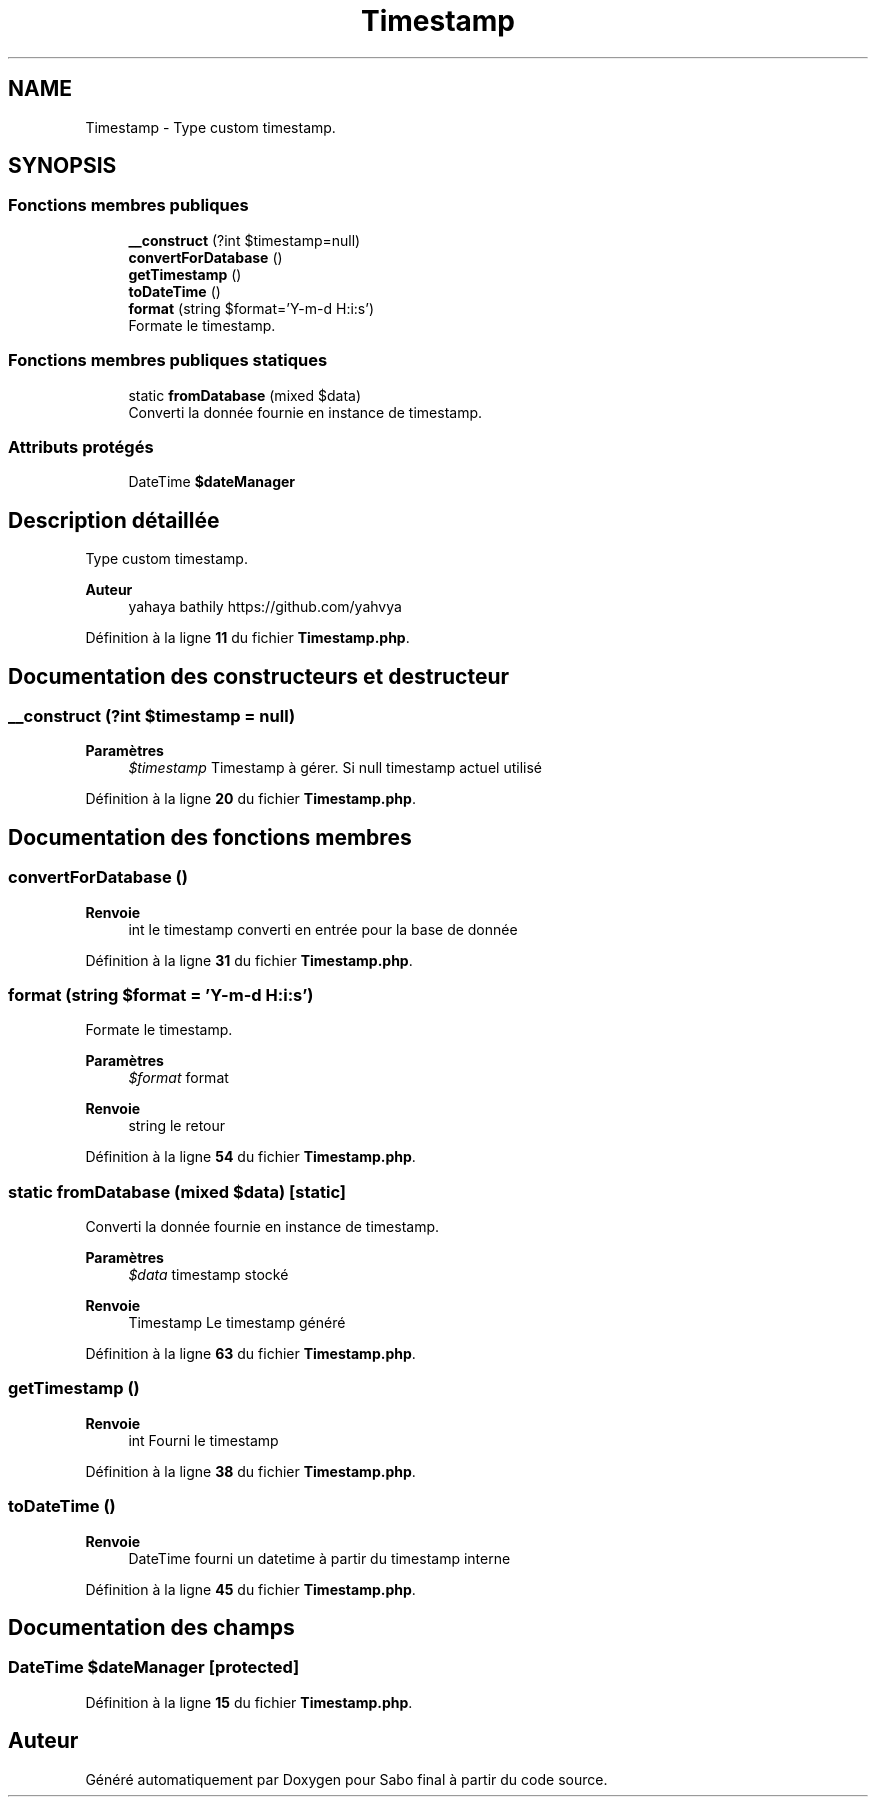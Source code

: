 .TH "Timestamp" 3 "Mardi 23 Juillet 2024" "Version 1.1.1" "Sabo final" \" -*- nroff -*-
.ad l
.nh
.SH NAME
Timestamp \- Type custom timestamp\&.  

.SH SYNOPSIS
.br
.PP
.SS "Fonctions membres publiques"

.in +1c
.ti -1c
.RI "\fB__construct\fP (?int $timestamp=null)"
.br
.ti -1c
.RI "\fBconvertForDatabase\fP ()"
.br
.ti -1c
.RI "\fBgetTimestamp\fP ()"
.br
.ti -1c
.RI "\fBtoDateTime\fP ()"
.br
.ti -1c
.RI "\fBformat\fP (string $format='Y\-m\-d H:i:s')"
.br
.RI "Formate le timestamp\&. "
.in -1c
.SS "Fonctions membres publiques statiques"

.in +1c
.ti -1c
.RI "static \fBfromDatabase\fP (mixed $data)"
.br
.RI "Converti la donnée fournie en instance de timestamp\&. "
.in -1c
.SS "Attributs protégés"

.in +1c
.ti -1c
.RI "DateTime \fB$dateManager\fP"
.br
.in -1c
.SH "Description détaillée"
.PP 
Type custom timestamp\&. 


.PP
\fBAuteur\fP
.RS 4
yahaya bathily https://github.com/yahvya 
.RE
.PP

.PP
Définition à la ligne \fB11\fP du fichier \fBTimestamp\&.php\fP\&.
.SH "Documentation des constructeurs et destructeur"
.PP 
.SS "__construct (?int $timestamp = \fCnull\fP)"

.PP
\fBParamètres\fP
.RS 4
\fI$timestamp\fP Timestamp à gérer\&. Si null timestamp actuel utilisé 
.RE
.PP

.PP
Définition à la ligne \fB20\fP du fichier \fBTimestamp\&.php\fP\&.
.SH "Documentation des fonctions membres"
.PP 
.SS "convertForDatabase ()"

.PP
\fBRenvoie\fP
.RS 4
int le timestamp converti en entrée pour la base de donnée 
.RE
.PP

.PP
Définition à la ligne \fB31\fP du fichier \fBTimestamp\&.php\fP\&.
.SS "format (string $format = \fC'Y\-m\-d H:i:s'\fP)"

.PP
Formate le timestamp\&. 
.PP
\fBParamètres\fP
.RS 4
\fI$format\fP format 
.RE
.PP
\fBRenvoie\fP
.RS 4
string le retour 
.RE
.PP

.PP
Définition à la ligne \fB54\fP du fichier \fBTimestamp\&.php\fP\&.
.SS "static fromDatabase (mixed $data)\fC [static]\fP"

.PP
Converti la donnée fournie en instance de timestamp\&. 
.PP
\fBParamètres\fP
.RS 4
\fI$data\fP timestamp stocké 
.RE
.PP
\fBRenvoie\fP
.RS 4
Timestamp Le timestamp généré 
.RE
.PP

.PP
Définition à la ligne \fB63\fP du fichier \fBTimestamp\&.php\fP\&.
.SS "getTimestamp ()"

.PP
\fBRenvoie\fP
.RS 4
int Fourni le timestamp 
.RE
.PP

.PP
Définition à la ligne \fB38\fP du fichier \fBTimestamp\&.php\fP\&.
.SS "toDateTime ()"

.PP
\fBRenvoie\fP
.RS 4
DateTime fourni un datetime à partir du timestamp interne 
.RE
.PP

.PP
Définition à la ligne \fB45\fP du fichier \fBTimestamp\&.php\fP\&.
.SH "Documentation des champs"
.PP 
.SS "DateTime $dateManager\fC [protected]\fP"

.PP
Définition à la ligne \fB15\fP du fichier \fBTimestamp\&.php\fP\&.

.SH "Auteur"
.PP 
Généré automatiquement par Doxygen pour Sabo final à partir du code source\&.
